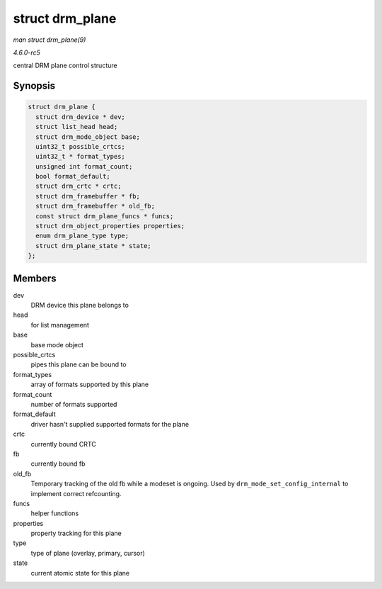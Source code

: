 .. -*- coding: utf-8; mode: rst -*-

.. _API-struct-drm-plane:

================
struct drm_plane
================

*man struct drm_plane(9)*

*4.6.0-rc5*

central DRM plane control structure


Synopsis
========

.. code-block:: c

    struct drm_plane {
      struct drm_device * dev;
      struct list_head head;
      struct drm_mode_object base;
      uint32_t possible_crtcs;
      uint32_t * format_types;
      unsigned int format_count;
      bool format_default;
      struct drm_crtc * crtc;
      struct drm_framebuffer * fb;
      struct drm_framebuffer * old_fb;
      const struct drm_plane_funcs * funcs;
      struct drm_object_properties properties;
      enum drm_plane_type type;
      struct drm_plane_state * state;
    };


Members
=======

dev
    DRM device this plane belongs to

head
    for list management

base
    base mode object

possible_crtcs
    pipes this plane can be bound to

format_types
    array of formats supported by this plane

format_count
    number of formats supported

format_default
    driver hasn't supplied supported formats for the plane

crtc
    currently bound CRTC

fb
    currently bound fb

old_fb
    Temporary tracking of the old fb while a modeset is ongoing. Used by
    ``drm_mode_set_config_internal`` to implement correct refcounting.

funcs
    helper functions

properties
    property tracking for this plane

type
    type of plane (overlay, primary, cursor)

state
    current atomic state for this plane


.. ------------------------------------------------------------------------------
.. This file was automatically converted from DocBook-XML with the dbxml
.. library (https://github.com/return42/sphkerneldoc). The origin XML comes
.. from the linux kernel, refer to:
..
.. * https://github.com/torvalds/linux/tree/master/Documentation/DocBook
.. ------------------------------------------------------------------------------
